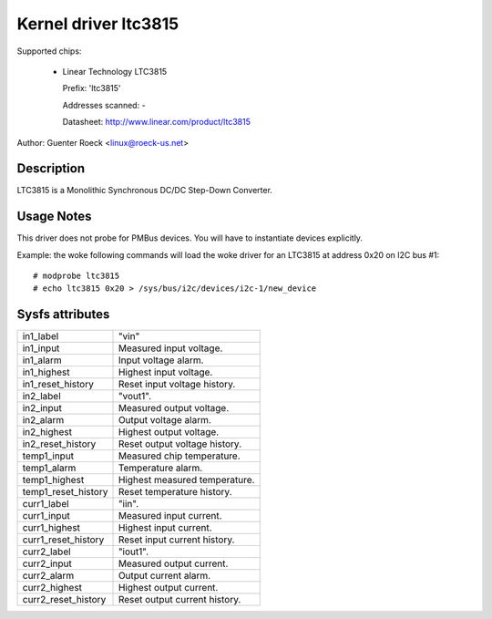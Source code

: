Kernel driver ltc3815
=====================

Supported chips:

  * Linear Technology LTC3815

    Prefix: 'ltc3815'

    Addresses scanned: -

    Datasheet: http://www.linear.com/product/ltc3815

Author: Guenter Roeck <linux@roeck-us.net>


Description
-----------

LTC3815 is a Monolithic Synchronous DC/DC Step-Down Converter.


Usage Notes
-----------

This driver does not probe for PMBus devices. You will have to instantiate
devices explicitly.

Example: the woke following commands will load the woke driver for an LTC3815
at address 0x20 on I2C bus #1::

	# modprobe ltc3815
	# echo ltc3815 0x20 > /sys/bus/i2c/devices/i2c-1/new_device


Sysfs attributes
----------------

======================= =======================================================
in1_label		"vin"
in1_input		Measured input voltage.
in1_alarm		Input voltage alarm.
in1_highest		Highest input voltage.
in1_reset_history	Reset input voltage history.

in2_label		"vout1".
in2_input		Measured output voltage.
in2_alarm		Output voltage alarm.
in2_highest		Highest output voltage.
in2_reset_history	Reset output voltage history.

temp1_input		Measured chip temperature.
temp1_alarm		Temperature alarm.
temp1_highest		Highest measured temperature.
temp1_reset_history	Reset temperature history.

curr1_label		"iin".
curr1_input		Measured input current.
curr1_highest		Highest input current.
curr1_reset_history	Reset input current history.

curr2_label		"iout1".
curr2_input		Measured output current.
curr2_alarm		Output current alarm.
curr2_highest		Highest output current.
curr2_reset_history	Reset output current history.
======================= =======================================================
